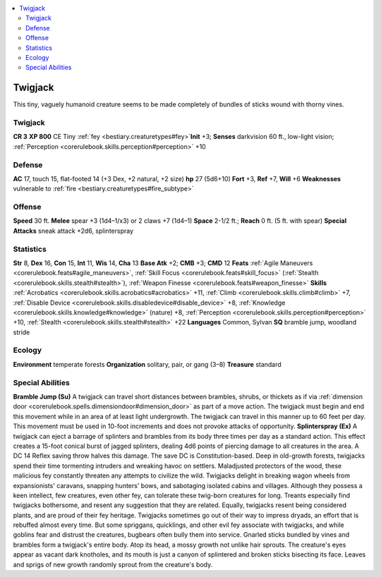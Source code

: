
.. _`bestiary2.twigjack`:

.. contents:: \ 

.. _`bestiary2.twigjack#twigjack`:

Twigjack
*********
This tiny, vaguely humanoid creature seems to be made completely of bundles of sticks wound with thorny vines.

Twigjack
=========

**CR 3** 
\ **XP 800**
CE Tiny :ref:`fey <bestiary.creaturetypes#fey>`\  
\ **Init**\  +3; \ **Senses**\  darkvision 60 ft., low-light vision; :ref:`Perception <corerulebook.skills.perception#perception>`\  +10

.. _`bestiary2.twigjack#defense`:

Defense
========
\ **AC**\  17, touch 15, flat-footed 14 (+3 Dex, +2 natural, +2 size)
\ **hp**\  27 (5d6+10)
\ **Fort**\  +3, \ **Ref**\  +7, \ **Will**\  +6
\ **Weaknesses**\  vulnerable to :ref:`fire <bestiary.creaturetypes#fire_subtype>`

.. _`bestiary2.twigjack#offense`:

Offense
========
\ **Speed**\  30 ft.
\ **Melee**\  spear +3 (1d4–1/x3) or 2 claws +7 (1d4–1)
\ **Space**\  2-1/2 ft.; \ **Reach**\  0 ft. (5 ft. with spear)
\ **Special Attacks**\  sneak attack +2d6, splinterspray

.. _`bestiary2.twigjack#statistics`:

Statistics
===========
\ **Str**\  8, \ **Dex**\  16, \ **Con**\  15, \ **Int**\  11, \ **Wis**\  14, \ **Cha**\  13
\ **Base Atk**\  +2; \ **CMB**\  +3; \ **CMD**\  12
\ **Feats**\  :ref:`Agile Maneuvers <corerulebook.feats#agile_maneuvers>`\ , :ref:`Skill Focus <corerulebook.feats#skill_focus>`\  (:ref:`Stealth <corerulebook.skills.stealth#stealth>`\ ), :ref:`Weapon Finesse <corerulebook.feats#weapon_finesse>`
\ **Skills**\  :ref:`Acrobatics <corerulebook.skills.acrobatics#acrobatics>`\  +11, :ref:`Climb <corerulebook.skills.climb#climb>`\  +7, :ref:`Disable Device <corerulebook.skills.disabledevice#disable_device>`\  +8, :ref:`Knowledge <corerulebook.skills.knowledge#knowledge>`\  (nature) +8, :ref:`Perception <corerulebook.skills.perception#perception>`\  +10, :ref:`Stealth <corerulebook.skills.stealth#stealth>`\  +22
\ **Languages**\  Common, Sylvan
\ **SQ**\  bramble jump, woodland stride

.. _`bestiary2.twigjack#ecology`:

Ecology
========
\ **Environment**\  temperate forests
\ **Organization**\  solitary, pair, or gang (3–8)
\ **Treasure**\  standard

.. _`bestiary2.twigjack#special_abilities`:

Special Abilities
==================
\ **Bramble Jump (Su)**\  A twigjack can travel short distances between brambles, shrubs, or thickets as if via :ref:`dimension door <corerulebook.spells.dimensiondoor#dimension_door>`\  as part of a move action. The twigjack must begin and end this movement while in an area of at least light undergrowth. The twigjack can travel in this manner up to 60 feet per day. This movement must be used in 10-foot increments and does not provoke attacks of opportunity.
\ **Splinterspray (Ex)**\  A twigjack can eject a barrage of splinters and brambles from its body three times per day as a standard action. This effect creates a 15-foot conical burst of jagged splinters, dealing 4d6 points of piercing damage to all creatures in the area. A DC 14 Reflex saving throw halves this damage. The save DC is Constitution-based.
Deep in old-growth forests, twigjacks spend their time tormenting intruders and wreaking havoc on settlers. Maladjusted protectors of the wood, these malicious fey constantly threaten any attempts to civilize the wild. Twigjacks delight in breaking wagon wheels from expansionists' caravans, snapping hunters' bows, and sabotaging isolated cabins and villages. Although they possess a keen intellect, few creatures, even other fey, can tolerate these twig-born creatures for long. Treants especially find twigjacks bothersome, and resent any suggestion that they are related. Equally, twigjacks resent being considered plants, and are proud of their fey heritage. Twigjacks sometimes go out of their way to impress dryads, an effort that is rebuffed almost every time. But some spriggans, quicklings, and other evil fey associate with twigjacks, and while goblins fear and distrust the creatures, bugbears often bully them into service.
Gnarled sticks bundled by vines and brambles form a twigjack's entire body. Atop its head, a mossy growth not unlike hair sprouts. The creature's eyes appear as vacant dark knotholes, and its mouth is just a canyon of splintered and broken sticks bisecting its face. Leaves and sprigs of new growth randomly sprout from the creature's body.

